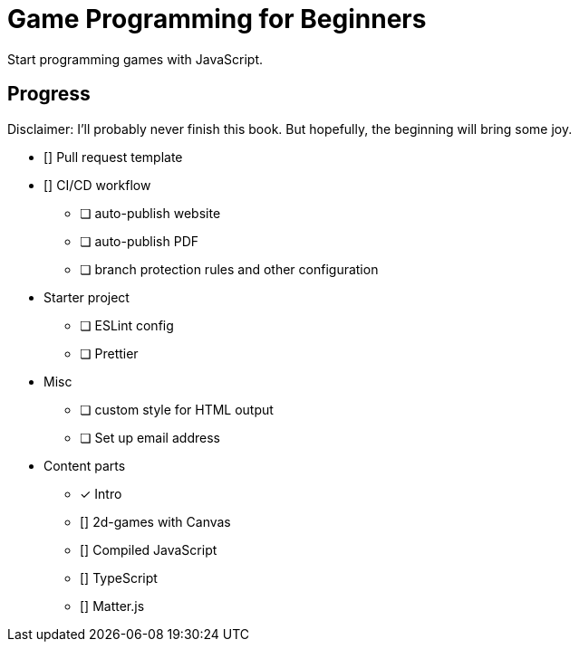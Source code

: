 = Game Programming for Beginners

Start programming games with JavaScript.

== Progress

Disclaimer: I'll probably never finish this book. But hopefully, the beginning will bring some joy.

* [] Pull request template
* [] CI/CD workflow
  ** [ ] auto-publish website
  ** [ ] auto-publish PDF
  ** [ ] branch protection rules and other configuration
* Starter project
  ** [ ] ESLint config
  ** [ ] Prettier
* Misc
  ** [ ] custom style for HTML output
  ** [ ] Set up email address
* Content parts
  ** [x] Intro
  ** [] 2d-games with Canvas
  ** [] Compiled JavaScript
  ** [] TypeScript
  ** [] Matter.js
